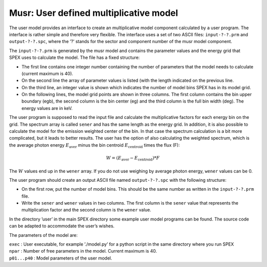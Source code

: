 .. _sect:musr:

Musr: User defined multiplicative model
=======================================

The user model provides an interface to create an multiplicative model
component calculated by a user program. The interface is rather simple
and therefore very flexible. The interface uses a set of two ASCII
files: ``input-?-?.prm`` and ``output-?-?.spc``, where the ’?’ stands for the
sector and component number of the musr model component.

The ``input-?-?.prm`` is generated by the musr model and contains the
parameter values and the energy grid that SPEX uses to calculate the
model. The file has a fixed structure:

-  The first line contains one integer number containing the number of
   parameters that the model needs to calculate (current maximum is 40).

-  On the second line the array of parameter values is listed (with the
   length indicated on the previous line.

-  On the third line, an integer value is shown which indicates the
   number of model bins SPEX has in its model grid.

-  On the following lines, the model grid points are shown in three
   columns. The first column contains the bin upper boundary (egb), the
   second column is the bin center (eg) and the third column is the full
   bin width (deg). The energy values are in keV.

The user program is supposed to read the input file and calculate the
multiplicative factors for each energy bin on the grid. The spectrum
array is called ``sener`` and has the same length as the energy grid. In
addition, it is also possible to calculate the model for the emission
weighted center of the bin. In that case the spectrum calculation is a
bit more complicated, but it leads to better results. The user has the
option of also calculating the weighted spectrum, which is the average
photon energy :math:`E_{\mathrm{aver}}` minus the bin centroid
:math:`E_{\mathrm{centroid}}` times the flux (F):

.. math:: W = (E_{\mathrm{aver}} - E_{\mathrm{centroid}}) * F

The :math:`W` values end up in the ``wener`` array. If you do not use
weighing by average photon energy, ``wener`` values can be 0.

The user program should create an output ASCII file named ``output-?-?.spc``
with the following structure:

-  On the first row, put the number of model bins. This should be the
   same number as written in the ``input-?-?.prm`` file.

-  Write the ``sener`` and ``wener`` values in two columns. The first column
   is the ``sener`` value that represents the multiplication factor and
   the second column is the ``wener`` value.

In the directory ’user’ in the main SPEX directory some example user
model programs can be found. The source code can be adapted to
accommodate the user’s wishes.

The parameters of the model are:

| ``exec`` : User executable, for example ’./model.py’ for a python
  script in the same directory where you run SPEX
| ``npar`` : Number of free parameters in the model. Current maximum is
  40.
| ``p01...p40`` : Model parameters of the user model.
